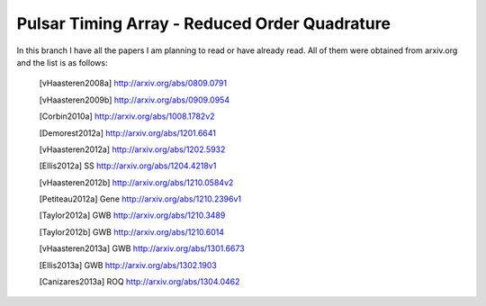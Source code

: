 ================================================
 Pulsar Timing Array - Reduced Order Quadrature
================================================

In this branch I have all the papers I am planning to read or have already read. All of
them were obtained from arxiv.org and the list is as follows:

 .. [vHaasteren2008a] http://arxiv.org/abs/0809.0791
 .. [vHaasteren2009b] http://arxiv.org/abs/0909.0954
 .. [Corbin2010a]     http://arxiv.org/abs/1008.1782v2
 .. [Demorest2012a]   http://arxiv.org/abs/1201.6641
 .. [vHaasteren2012a] http://arxiv.org/abs/1202.5932
 .. [Ellis2012a]      SS http://arxiv.org/abs/1204.4218v1
 .. [vHaasteren2012b] http://arxiv.org/abs/1210.0584v2
 .. [Petiteau2012a]   Gene http://arxiv.org/abs/1210.2396v1
 .. [Taylor2012a]     GWB http://arxiv.org/abs/1210.3489
 .. [Taylor2012b]     GWB http://arxiv.org/abs/1210.6014
 .. [vHaasteren2013a] GWB http://arxiv.org/abs/1301.6673
 .. [Ellis2013a]      GWB http://arxiv.org/abs/1302.1903
 .. [Canizares2013a]  ROQ http://arxiv.org/abs/1304.0462

.. 
    9604033v3.pdf
    9804014v1.pdf
